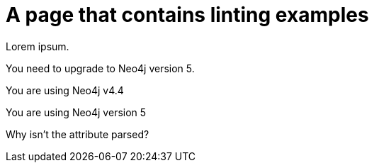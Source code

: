 # A page that contains linting examples
:product: Neo4j
:version: 5

Lorem ipsum.

You need to upgrade to Neo4j version 5.

You are using Neo4j v4.4

You are using {product} version {version}

Why isn't the attribute parsed?